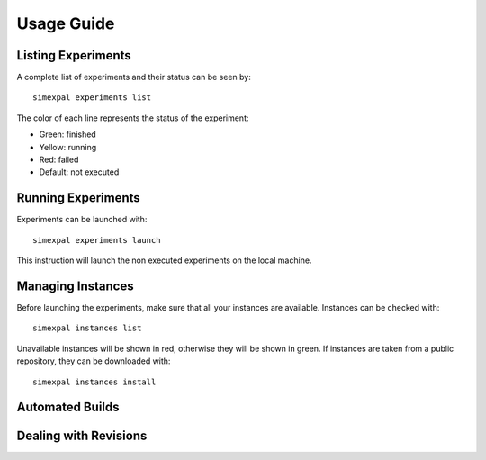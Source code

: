 Usage Guide
===========

Listing Experiments
-------------------
A complete list of experiments and their status can be seen by:
::

   simexpal experiments list

The color of each line represents the status of the experiment:

- Green: finished
- Yellow: running
- Red: failed
- Default: not executed

Running Experiments
-------------------
Experiments can be launched with:
::

   simexpal experiments launch

This instruction will launch the non executed experiments on the local machine.

Managing Instances
------------------
Before launching the experiments, make sure that all your instances are available.
Instances can be checked with:
::

   simexpal instances list

Unavailable instances will be shown in red, otherwise they will be shown in green.
If instances are taken from a public repository, they can be downloaded with:
::

   simexpal instances install

Automated Builds
----------------

Dealing with Revisions
----------------------
